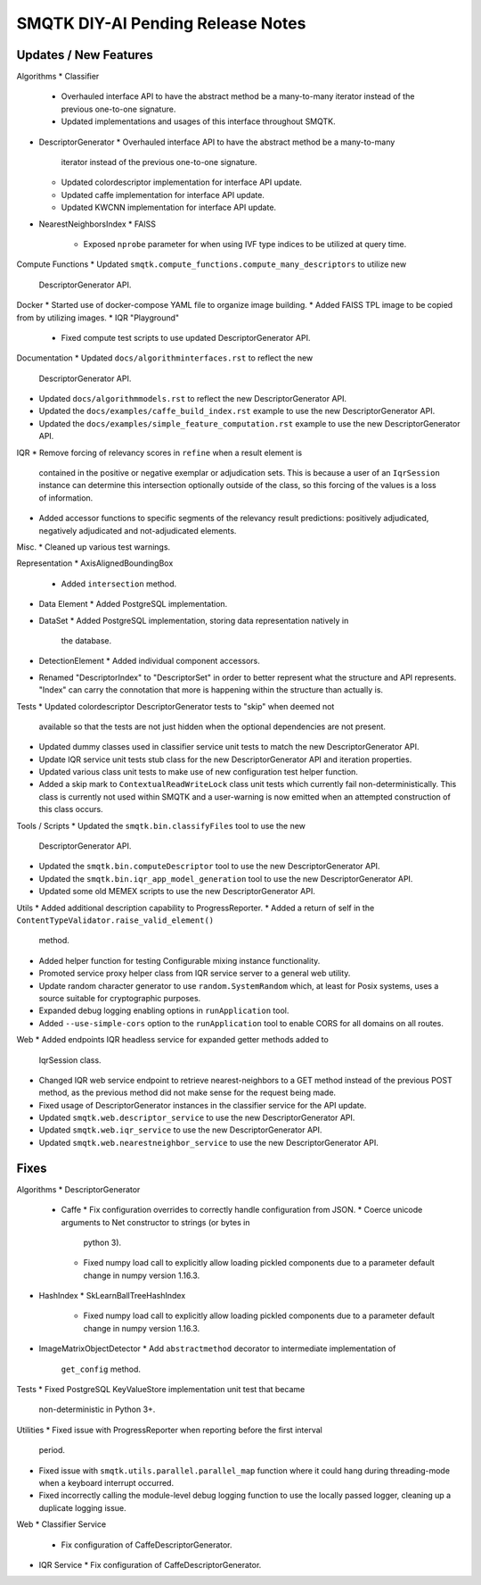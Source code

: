 SMQTK DIY-AI Pending Release Notes
==================================


Updates / New Features
----------------------

Algorithms
* Classifier
  * Overhauled interface API to have the abstract method be a many-to-many
    iterator instead of the previous one-to-one signature.
  * Updated implementations and usages of this interface throughout SMQTK.
* DescriptorGenerator
  * Overhauled interface API to have the abstract method be a many-to-many
    iterator instead of the previous one-to-one signature.
  * Updated colordescriptor implementation for interface API update.
  * Updated caffe implementation for interface API update.
  * Updated KWCNN implementation for interface API update.
* NearestNeighborsIndex
  * FAISS
    * Exposed ``nprobe`` parameter for when using IVF type indices to be
      utilized at query time.

Compute Functions
* Updated ``smqtk.compute_functions.compute_many_descriptors`` to utilize new
  DescriptorGenerator API.

Docker
* Started use of docker-compose YAML file to organize image building.
* Added FAISS TPL image to be copied from by utilizing images.
* IQR "Playground"
  * Fixed compute test scripts to use updated DescriptorGenerator API.

Documentation
* Updated ``docs/algorithminterfaces.rst`` to reflect the new
  DescriptorGenerator API.
* Updated ``docs/algorithmmodels.rst`` to reflect the new DescriptorGenerator
  API.
* Updated the ``docs/examples/caffe_build_index.rst`` example to use the new
  DescriptorGenerator API.
* Updated the ``docs/examples/simple_feature_computation.rst`` example to use
  the new DescriptorGenerator API.

IQR
* Remove forcing of relevancy scores in ``refine`` when a result element is
  contained in the positive or negative exemplar or adjudication sets. This is
  because a user of an ``IqrSession`` instance can determine this intersection
  optionally outside of the class, so this forcing of the values is a loss of
  information.
* Added accessor functions to specific segments of the relevancy result
  predictions: positively adjudicated, negatively adjudicated and
  not-adjudicated elements.

Misc.
* Cleaned up various test warnings.

Representation
* AxisAlignedBoundingBox
  * Added ``intersection`` method.
* Data Element
  * Added PostgreSQL implementation.
* DataSet
  * Added PostgreSQL implementation, storing data representation natively in
    the database.
* DetectionElement
  * Added individual component accessors.
* Renamed "DescriptorIndex" to "DescriptorSet" in order to better represent
  what the structure and API represents. "Index" can carry the connotation that
  more is happening within the structure than actually is.

Tests
* Updated colordescriptor DescriptorGenerator tests to "skip" when deemed not
  available so that the tests are not just hidden when the optional
  dependencies are not present.
* Updated dummy classes used in classifier service unit tests to match the new
  DescriptorGenerator API.
* Update IQR service unit tests stub class for the new DescriptorGenerator API
  and iteration properties.
* Updated various class unit tests to make use of new configuration test helper
  function.
* Added a skip mark to ``ContextualReadWriteLock`` class unit tests which
  currently fail non-deterministically. This class is currently not used within
  SMQTK and a user-warning is now emitted when an attempted construction of
  this class occurs.

Tools / Scripts
* Updated the ``smqtk.bin.classifyFiles`` tool to use the new
  DescriptorGenerator API.
* Updated the ``smqtk.bin.computeDescriptor`` tool to use the new
  DescriptorGenerator API.
* Updated the ``smqtk.bin.iqr_app_model_generation`` tool to use the new
  DescriptorGenerator API.
* Updated some old MEMEX scripts to use the new DescriptorGenerator API.

Utils
* Added additional description capability to ProgressReporter.
* Added a return of self in the ``ContentTypeValidator.raise_valid_element()``
  method.
* Added helper function for testing Configurable mixing instance functionality.
* Promoted service proxy helper class from IQR service server to a general web
  utility.
* Update random character generator to use ``random.SystemRandom`` which, at
  least for Posix systems, uses a source suitable for cryptographic purposes.
* Expanded debug logging enabling options in ``runApplication`` tool.
* Added ``--use-simple-cors`` option to the ``runApplication`` tool to enable
  CORS for all domains on all routes.

Web
* Added endpoints IQR headless service for expanded getter methods added to
  IqrSession class.
* Changed IQR web service endpoint to retrieve nearest-neighbors to a GET
  method instead of the previous POST method, as the previous method did not
  make sense for the request being made.
* Fixed usage of DescriptorGenerator instances in the classifier service for
  the API update.
* Updated ``smqtk.web.descriptor_service`` to use the new DescriptorGenerator
  API.
* Updated ``smqtk.web.iqr_service`` to use the new DescriptorGenerator API.
* Updated ``smqtk.web.nearestneighbor_service`` to use the new
  DescriptorGenerator API.

Fixes
-----

Algorithms
* DescriptorGenerator
  * Caffe
    * Fix configuration overrides to correctly handle configuration from JSON.
    * Coerce unicode arguments to Net constructor to strings (or bytes in
      python 3).
    * Fixed numpy load call to explicitly allow loading pickled components due
      to a parameter default change in numpy version 1.16.3.
* HashIndex
  * SkLearnBallTreeHashIndex
    * Fixed numpy load call to explicitly allow loading pickled components due
      to a parameter default change in numpy version 1.16.3.
* ImageMatrixObjectDetector
  * Add ``abstractmethod`` decorator to intermediate implementation of
    ``get_config`` method.

Tests
* Fixed PostgreSQL KeyValueStore implementation unit test that became
  non-deterministic in Python 3+.

Utilities
* Fixed issue with ProgressReporter when reporting before the first interval
  period.
* Fixed issue with ``smqtk.utils.parallel.parallel_map`` function where it
  could hang during threading-mode when a keyboard interrupt occurred.
* Fixed incorrectly calling the module-level debug logging function to use the
  locally passed logger, cleaning up a duplicate logging issue.

Web
* Classifier Service
  * Fix configuration of CaffeDescriptorGenerator.
* IQR Service
  * Fix configuration of CaffeDescriptorGenerator.
